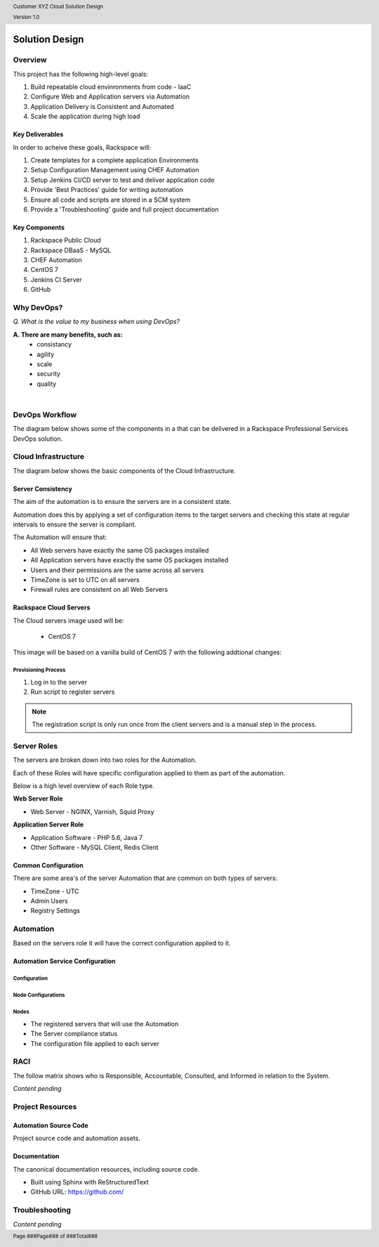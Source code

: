 .. _solution_design:

.. header::

    Customer XYZ Cloud Solution Design

    Version 1.0

.. footer::

    Page ###Page### of ###Total###

.. image:: ../images/rs-logo-1.png
   :align: right

Solution Design
===============

Overview
--------

This project has the following high-level goals:

#. Build repeatable cloud envinronments from code - IaaC
#. Configure Web and Application servers via Automation
#. Application Delivery is Consistent and Automated
#. Scale the application during high load

Key Deliverables
~~~~~~~~~~~~~~~~

In order to acheive these goals, Rackspace will:

1. Create templates for a complete application Environments
#. Setup Configuration Management using CHEF Automation
#. Setup Jenkins CI/CD server to test and deliver application code
#. Provide 'Best Practices' guide for writing automation
#. Ensure all code and scripts are stored in a SCM system
#. Provide a 'Troubleshooting' guide and full project documentation

Key Components
~~~~~~~~~~~~~~

1. Rackspace Public Cloud
#. Rackspace DBaaS - MySQL
#. CHEF Automation
#. CentOS 7
#. Jenkins CI Server
#. GitHub

Why DevOps?
-----------

*Q. What is the value to my business when using DevOps?*

**A. There are many benefits, such as:**
  * consistancy
  * agility
  * scale 
  * security
  * quality

|

.. image:: ../images/DevOps_logo.png
   :width: 60%
   :align: center

DevOps Workflow
---------------

The diagram below shows some of the components in a that can be delivered in a Rackspace Professional Services DevOps solution.

.. image:: ../images/devops-workflow.png
   :width: 100%

Cloud Infrastructure
--------------------

The diagram below shows the basic components of the Cloud Infrastructure.

.. image:: ../images/rackspace-cloud-2.png
   :width: 100%


Server Consistency
~~~~~~~~~~~~~~~~~~

The aim of the automation is to ensure the servers are in a consistent state.

Automation does this by applying a set of configuration items to the target servers and checking this state at regular intervals to ensure the server is compliant. 

The Automation will ensure that:

- All Web servers have exactly the same OS packages installed
- All Application servers have exactly the same OS packages installed
- Users and their permissions are the same across all servers
- TimeZone is set to UTC on all servers
- Firewall rules are consistent on all Web Servers

Rackspace Cloud Servers
~~~~~~~~~~~~~~~~~~~~~~~

The Cloud servers image used will be:

  - CentOS 7

This image will be based on a vanilla build of CentOS 7 with the following addtional changes:


Provisioning Process
++++++++++++++++++++

1. Log in to the server
#. Run script to register servers

.. note::

    The registration script is only run once from the client servers and is a manual step in the process.

Server Roles
------------

The servers are broken down into two roles for the Automation.

Each of these Roles will have specific configuration applied to them as part of the automation.

Below is a high level overview of each Role type.

**Web Server Role**

- Web Server - NGINX, Varnish, Squid Proxy

**Application Server Role**

- Application Software - PHP 5.6, Java 7
- Other Software - MySQL Client, Redis Client


Common Configuration
~~~~~~~~~~~~~~~~~~~~

There are some area's of the server Automation that are common on both types of servers:

- TimeZone - UTC
- Admin Users
- Registry Settings

Automation
----------

Based on the servers role it will have the correct configuration applied to it.


Automation Service Configuration
~~~~~~~~~~~~~~~~~~~~~~~~~~~~~~~~


Configuration
+++++++++++++


Node Configurations
+++++++++++++++++++


Nodes
+++++

- The registered servers that will use the Automation
- The Server compliance status
- The configuration file applied to each server

RACI
----

The follow matrix shows who is Responsible, Accountable, Consulted, and Informed in relation to the System.

*Content pending*

Project Resources
-----------------

Automation Source Code
~~~~~~~~~~~~~~~~~~~~~~

Project source code and automation assets.


Documentation
~~~~~~~~~~~~~

The canonical documentation resources, including source code.

* Built using Sphinx with ReStructuredText
* GitHub URL: https://github.com/


Troubleshooting
---------------

*Content pending*

